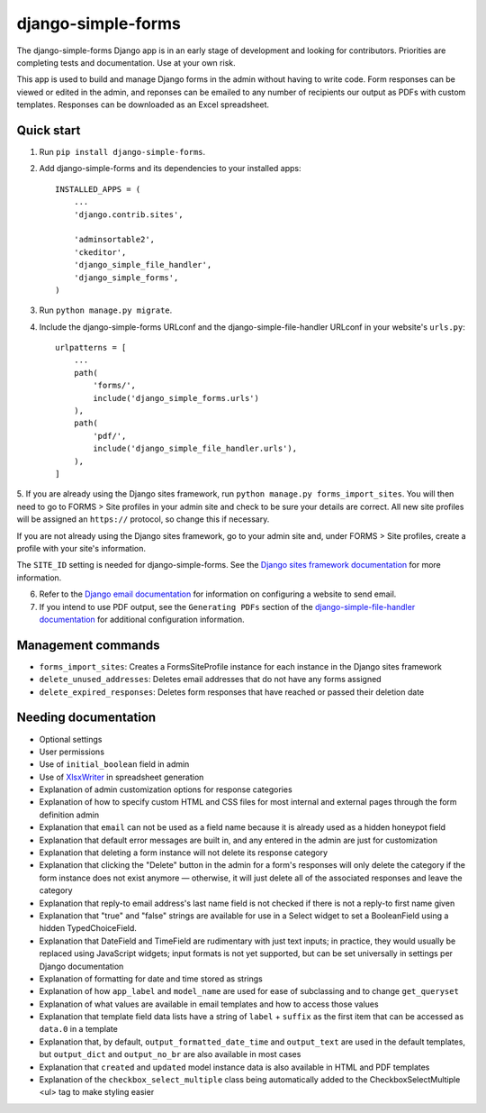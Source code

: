 ===================
django-simple-forms
===================

The django-simple-forms Django app is in an early stage of development and looking for contributors. Priorities are completing tests and documentation. Use at your own risk.

This app is used to build and manage Django forms in the admin without having to write code. Form responses can be viewed or edited in the admin, and reponses can be emailed to any number of recipients our output as PDFs with custom templates. Responses can be downloaded as an Excel spreadsheet.

-----------
Quick start
-----------

1. Run ``pip install django-simple-forms``.

2. Add django-simple-forms and its dependencies to your installed apps: ::

    INSTALLED_APPS = (
        ...
        'django.contrib.sites',

        'adminsortable2',
        'ckeditor',
        'django_simple_file_handler',
        'django_simple_forms',
    )

3. Run ``python manage.py migrate``.

4. Include the django-simple-forms URLconf and the django-simple-file-handler URLconf in your website's ``urls.py``: ::

    urlpatterns = [
        ...
        path(
            'forms/',
            include('django_simple_forms.urls')
        ),
        path(
            'pdf/',
            include('django_simple_file_handler.urls'),
        ),
    ]

5. If you are already using the Django sites framework, run ``python manage.py forms_import_sites``.
You will then need to go to FORMS > Site profiles in your admin site and check to be sure your details are correct.
All new site profiles will be assigned an ``https://`` protocol, so change this if necessary.

If you are not already using the Django sites framework, go to your admin site and, under FORMS > Site profiles, create a profile with your site's information.

The ``SITE_ID`` setting is needed for django-simple-forms. See the `Django sites framework documentation <https://docs.djangoproject.com/en/2.2/ref/contrib/sites/>`_ for more information.

6. Refer to the `Django email documentation <https://docs.djangoproject.com/en/2.2/topics/email/>`_ for information on configuring a website to send email.

7. If you intend to use PDF output, see the ``Generating PDFs`` section of the `django-simple-file-handler documentation <https://github.com/jonathanrickard/django-simple-file-handler>`_ for additional configuration information.

-------------------
Management commands
-------------------

* ``forms_import_sites``: Creates a FormsSiteProfile instance for each instance in the Django sites framework
* ``delete_unused_addresses``: Deletes email addresses that do not have any forms assigned
* ``delete_expired_responses``: Deletes form responses that have reached or passed their deletion date

---------------------
Needing documentation
---------------------

* Optional settings
* User permissions
* Use of ``initial_boolean`` field in admin
* Use of `XlsxWriter <https://github.com/jmcnamara/XlsxWriter/>`_ in spreadsheet generation
* Explanation of admin customization options for response categories
* Explanation of how to specify custom HTML and CSS files for most internal and external pages through the form definition admin
* Explanation that ``email`` can not be used as a field name because it is already used as a hidden honeypot field
* Explanation that default error messages are built in, and any entered in the admin are just for customization
* Explanation that deleting a form instance will not delete its response category
* Explanation that clicking the "Delete" button in the admin for a form's responses will only delete the category if the form instance does not exist anymore — otherwise, it will just delete all of the associated responses and leave the category
* Explanation that reply-to email address's last name field is not checked if there is not a reply-to first name given
* Explanation that "true" and "false" strings are available for use in a Select widget to set a BooleanField using a hidden TypedChoiceField.
* Explanation that DateField and TimeField are rudimentary with just text inputs; in practice, they would usually be replaced using JavaScript widgets; input formats is not yet supported, but can be set universally in settings per Django documentation
* Explanation of formatting for date and time stored as strings
* Explanation of how ``app_label`` and ``model_name`` are used for ease of subclassing and to change ``get_queryset``
* Explanation of what values are available in email templates and how to access those values
* Explanation that template field data lists have a string of ``label`` + ``suffix`` as the first item that can be accessed as ``data.0`` in a template
* Explanation that, by default, ``output_formatted_date_time`` and ``output_text`` are used in the default templates, but ``output_dict`` and ``output_no_br`` are also available in most cases
* Explanation that ``created`` and ``updated`` model instance data is also available in HTML and PDF templates
* Explanation of the ``checkbox_select_multiple`` class being automatically added to the CheckboxSelectMultiple <ul> tag to make styling easier
